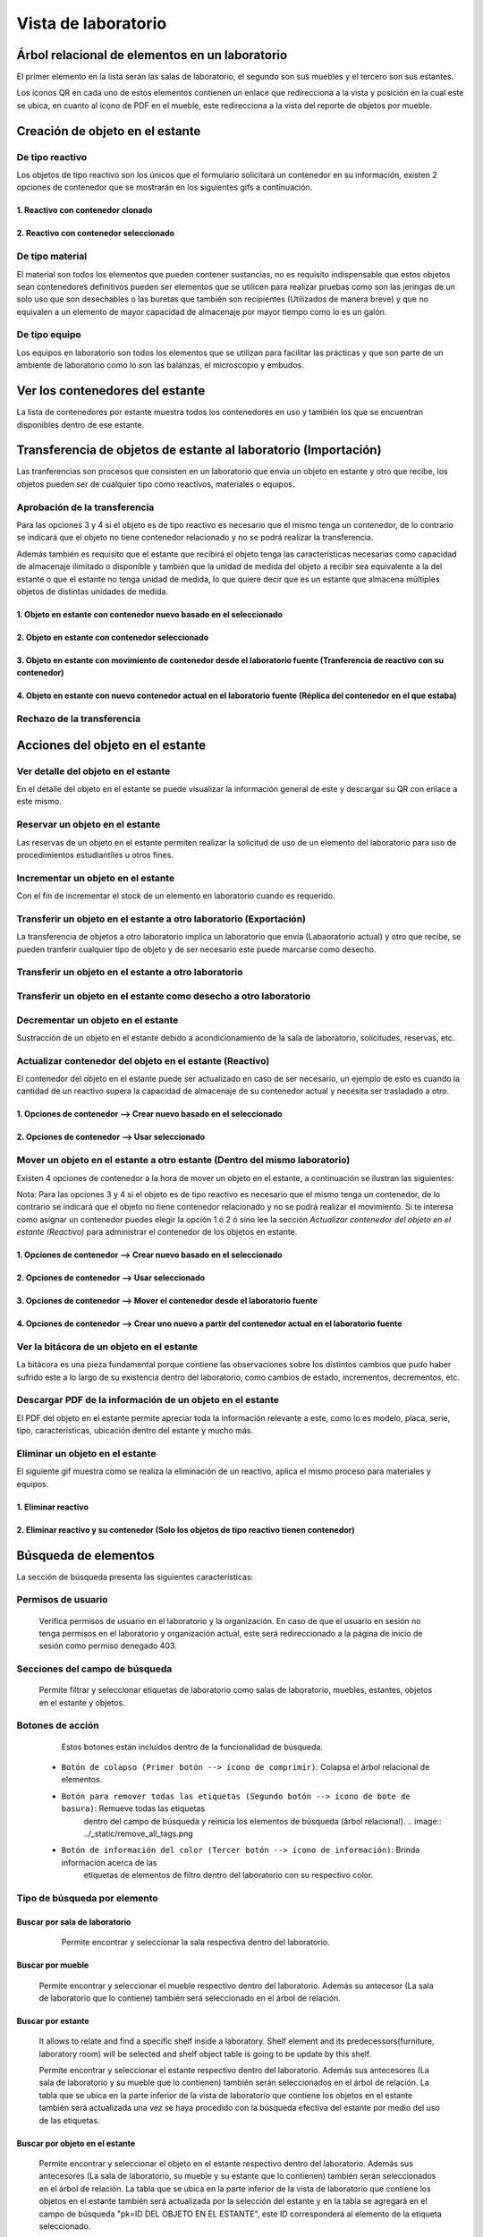 Vista de laboratorio
*****************************

Árbol relacional de elementos en un laboratorio
=======================================================

El primer elemento en la lista serán las salas de laboratorio, el segundo son sus muebles y el tercero son sus estantes.

Los íconos QR en cada uno de estos elementos contienen un enlace que redirecciona a la vista y posición en la cual este
se ubica, en cuanto al ícono de PDF en el mueble, este redirecciona a la vista del reporte de objetos por mueble.

.. image:: ../_static/qr_laboratory_view_elements.png
   :height: 380
   :width: 720


Creación de objeto en el estante
=====================================

De tipo reactivo
---------------------

Los objetos de tipo reactivo son los únicos que el formulario solicitará un contenedor en su información, existen 2
opciones de contenedor que se mostrarán en los siguientes gifs a continuación.


1. Reactivo con contenedor clonado
^^^^^^^^^^^^^^^^^^^^^^^^^^^^^^^^^^^^^^^^^^

.. image:: ../_static/gif/create_shelfobject_reactive_with_clone_container.gif
   :height: 380
   :width: 720


2. Reactivo con contenedor seleccionado
^^^^^^^^^^^^^^^^^^^^^^^^^^^^^^^^^^^^^^^^^^^^

.. image:: ../_static/gif/create_shelfobject_reactive_with_use_selected_container.gif
   :height: 380
   :width: 720


De tipo material
---------------------

El material son todos los elementos que pueden contener sustancias, no es requisito indispensable que estos objetos
sean contenedores definitivos pueden ser elementos que se utilicen para realizar pruebas como son las jeringas de un
solo uso que son desechables o las buretas que también son recipientes (Utilizados de manera breve) y que no equivalen
a un elemento de mayor capacidad de almacenaje por mayor tiempo como lo es un galón.

.. image:: ../_static/gif/create_shelfobject_material.gif
   :height: 380
   :width: 720


De tipo equipo
---------------------

Los equipos en laboratorio son todos los elementos que se utilizan para facilitar las prácticas y que son parte de un
ambiente de laboratorio como lo son las balanzas, el microscopio y embudos.

.. image:: ../_static/gif/create_shelfobject_equipment.gif
   :height: 380
   :width: 720



Ver los contenedores del estante
======================================

La lista de contenedores por estante muestra todos los contenedores en uso y también los que se encuentran disponibles
dentro de ese estante.

.. image:: ../_static/gif/view_containers_by_shelf.gif
   :height: 380
   :width: 720


Transferencia de objetos de estante al laboratorio (Importación)
=======================================================================

Las tranferencias son procesos que consisten en un laboratorio que envía un objeto en estante y otro que recibe, los
objetos pueden ser de cualquier tipo como reactivos, materiales o equipos.


Aprobación de la transferencia
-----------------------------------------------

Para las opciones 3 y 4 si el objeto es de tipo reactivo es necesario que el mismo tenga un contenedor, de lo
contrario se indicará que el objeto no tiene contenedor relacionado y no se podrá realizar la transferencia.

Además también es requisito que el estante que recibirá el objeto tenga las características necesarias como capacidad
de almacenaje ilimitado o disponible y también que la unidad de medida del objeto a recibir sea equivalente a la del
estante o que el estante no tenga unidad de medida, lo que quiere decir que es un estante que almacena múltiples objetos
de distintas unidades de medida.


1. Objeto en estante con contenedor nuevo basado en el seleccionado
^^^^^^^^^^^^^^^^^^^^^^^^^^^^^^^^^^^^^^^^^^^^^^^^^^^^^^^^^^^^^^^^^^^^^^^^^^^^^^^^^^^^

.. image:: ../_static/gif/approve_transfer_in_shelfobject_with_clone_container.gif
   :height: 380
   :width: 720


2. Objeto en estante con contenedor seleccionado
^^^^^^^^^^^^^^^^^^^^^^^^^^^^^^^^^^^^^^^^^^^^^^^^^^^^^^^^^^^^^^^^^^^^^^^^^^^^^^^^^^^^

.. image:: ../_static/gif/approve_transfer_in_shelfobject_with_available_container.gif
   :height: 380
   :width: 720


3. Objeto en estante con movimiento de contenedor desde el laboratorio fuente (Tranferencia de reactivo con su contenedor)
^^^^^^^^^^^^^^^^^^^^^^^^^^^^^^^^^^^^^^^^^^^^^^^^^^^^^^^^^^^^^^^^^^^^^^^^^^^^^^^^^^^^^^^^^^^^^^^^^^^^^^^^^^^^^^^^^^^^^^^^^^^^^^^^^^^^^^^

.. image:: ../_static/gif/approve_transfer_in_shelfobject_with_use_source_container.gif
   :height: 380
   :width: 720


4. Objeto en estante con nuevo contenedor actual en el laboratorio fuente (Réplica del contenedor en el que estaba)
^^^^^^^^^^^^^^^^^^^^^^^^^^^^^^^^^^^^^^^^^^^^^^^^^^^^^^^^^^^^^^^^^^^^^^^^^^^^^^^^^^^^^^^^^^^^^^^^^^^^^^^^^^^^^^^^^^^^^^^^^^^^^^

.. image:: ../_static/gif/approve_transfer_in_shelfobject_with_new_based_source_container.gif
   :height: 380
   :width: 720


Rechazo de la transferencia
-----------------------------------------------

.. image:: ../_static/gif/deny_transfer_in_shelfobject.gif
   :height: 380
   :width: 720


Acciones del objeto en el estante
======================================

Ver detalle del objeto en el estante
-----------------------------------------------

En el detalle del objeto en el estante se puede visualizar la información general de este y descargar su QR con enlace
a este mismo.

.. image:: ../_static/gif/view_shelfobject_detail.gif
   :height: 380
   :width: 720



Reservar un objeto en el estante
-----------------------------------------------

Las reservas de un objeto en el estante permiten realizar la solicitud de uso de un elemento del laboratorio para uso de
procedimientos estudiantiles u otros fines.

.. image:: ../_static/gif/reserve_shelfobject.gif
   :height: 380
   :width: 720


Incrementar un objeto en el estante
-----------------------------------------------

Con el fin de incrementar el stock de un elemento en laboratorio cuando es requerido.

.. image:: ../_static/gif/increase_shelfobject.gif
   :height: 380
   :width: 720


Transferir un objeto en el estante a otro laboratorio (Exportación)
--------------------------------------------------------------------------

La transferencia de objetos a otro laboratorio implica un laboratorio que envía (Labaoratorio actual) y otro que recibe,
se pueden tranferir cualquier tipo de objeto y de ser necesario este puede marcarse como desecho.


Transferir un objeto en el estante a otro laboratorio
--------------------------------------------------------------------------

.. image:: ../_static/gif/transfer_out_shelfobject.gif
   :height: 380
   :width: 720


Transferir un objeto en el estante como desecho a otro laboratorio
--------------------------------------------------------------------------

.. image:: ../_static/gif/transfer_out_shelfobject_refuse.gif
   :height: 380
   :width: 720


Decrementar un objeto en el estante
------------------------------------------

Sustracción de un objeto en el estante debido a acondicionamiento de la sala de laboratorio, solicitudes, reservas, etc.

.. image:: ../_static/gif/decrease_shelfobject.gif
   :height: 380
   :width: 720


Actualizar contenedor del objeto en el estante (Reactivo)
-------------------------------------------------------------------------

El contenedor del objeto en el estante puede ser actualizado en caso de ser necesario, un ejemplo de esto es cuando la
cantidad de un reactivo supera la capacidad de almacenaje de su contenedor actual y necesita ser trasladado a otro.


1. Opciones de contenedor --> Crear nuevo basado en el seleccionado
^^^^^^^^^^^^^^^^^^^^^^^^^^^^^^^^^^^^^^^^^^^^^^^^^^^^^^^^^^^^^^^^^^^^^^^^^^^^

.. image:: ../_static/gif/manage_shelfobject_container_clone.gif
   :height: 380
   :width: 720


2. Opciones de contenedor --> Usar seleccionado
^^^^^^^^^^^^^^^^^^^^^^^^^^^^^^^^^^^^^^^^^^^^^^^^^^^^^^^^^^^^^^^^^^^^^^^^^^^^

.. image:: ../_static/gif/manage_shelfobject_container_available.gif
   :height: 380
   :width: 720


Mover un objeto en el estante a otro estante (Dentro del mismo laboratorio)
---------------------------------------------------------------------------------------------

Existen 4 opciones de contenedor a la hora de mover un objeto en el estante, a continuación se ilustran las siguientes:

Nota: Para las opciones 3 y 4 si el objeto es de tipo reactivo es necesario que el mismo tenga un contenedor, de lo
contrario se indicará que el objeto no tiene contenedor relacionado y no se podrá realizar el movimiento. Si te interesa
como asignar un contenedor puedes elegir la opción 1 ó 2 ó sino lee la sección *Actualizar contenedor del objeto en el estante (Reactivo)*
para administrar el contenedor de los objetos en estante.


1. Opciones de contenedor --> Crear nuevo basado en el seleccionado
^^^^^^^^^^^^^^^^^^^^^^^^^^^^^^^^^^^^^^^^^^^^^^^^^^^^^^^^^^^^^^^^^^^^^^^^^^^^

.. image:: ../_static/gif/move_shelfobject_with_clone_container.gif
   :height: 380
   :width: 720


2. Opciones de contenedor --> Usar seleccionado
^^^^^^^^^^^^^^^^^^^^^^^^^^^^^^^^^^^^^^^^^^^^^^^^^^^^^^^^^^^^^^^^^^^^^^^^^^^^

.. image:: ../_static/gif/move_shelfobject_with_available_container.gif
   :height: 380
   :width: 720


3. Opciones de contenedor --> Mover el contenedor desde el laboratorio fuente
^^^^^^^^^^^^^^^^^^^^^^^^^^^^^^^^^^^^^^^^^^^^^^^^^^^^^^^^^^^^^^^^^^^^^^^^^^^^^^^^^^^^^^^^^^^^

.. image:: ../_static/gif/move_shelfobject_with_use_source_container.gif
   :height: 380
   :width: 720


4. Opciones de contenedor --> Crear uno nuevo a partir del contenedor actual en el laboratorio fuente
^^^^^^^^^^^^^^^^^^^^^^^^^^^^^^^^^^^^^^^^^^^^^^^^^^^^^^^^^^^^^^^^^^^^^^^^^^^^^^^^^^^^^^^^^^^^^^^^^^^^^^^^^^^^^^^^^^^^^^^

.. image:: ../_static/gif/move_shelfobject_with_new_based_source_container.gif
   :height: 380
   :width: 720


Ver la bitácora de un objeto en el estante
--------------------------------------------------------

La bitácora es una pieza fundamental porque contiene las observaciones sobre los distintos cambios que pudo haber
sufrido este a lo largo de su existencia dentro del laboratorio, como cambios de estado, incrementos, decrementos, etc.

.. image:: ../_static/gif/view_shelfobject_logs.gif
   :height: 380
   :width: 720


Descargar PDF de la información de un objeto en el estante
---------------------------------------------------------------------

El PDF del objeto en el estante permite apreciar toda la información relevante a este, como lo es modelo, placa, serie,
tipo, características, ubicación dentro del estante y mucho más.

.. image:: ../_static/gif/download_shelfobject_info.gif
   :height: 380
   :width: 720


Eliminar un objeto en el estante
---------------------------------------------------------------------

El siguiente gif muestra como se realiza la eliminación de un reactivo, aplica el mismo proceso para materiales y equipos.


1. Eliminar reactivo
^^^^^^^^^^^^^^^^^^^^^^^^^^^^^^^^^^^^^^^^^^

.. image:: ../_static/gif/delete_shelfobject.gif
   :height: 380
   :width: 720


2. Eliminar reactivo y su contenedor (Solo los objetos de tipo reactivo tienen contenedor)
^^^^^^^^^^^^^^^^^^^^^^^^^^^^^^^^^^^^^^^^^^^^^^^^^^^^^^^^^^^^^^^^^^^^^^^^^^^^^^^^^^^^^^^^^^^^^^^^^^

.. image:: ../_static/gif/delete_shelfobject_and_its_container.gif
   :height: 380
   :width: 720




Búsqueda de elementos
=========================================================

La sección de búsqueda presenta las siguientes características:


Permisos de usuario
--------------------------

    Verifica permisos de usuario en el laboratorio y la organización. En caso de que el usuario en sesión
    no tenga permisos en el laboratorio y organización actual, este será redireccionado a la página de inicio
    de sesión como permiso denegado 403.


    .. image:: ../_static/user_without_permissions.png


Secciones del campo de búsqueda
--------------------------------------

    .. image:: ../_static/search_input.png


    Permite filtrar y seleccionar etiquetas de laboratorio como salas de laboratorio, muebles, estantes, objetos
    en el estante y objetos.


    .. image:: ../_static/search.png

Botones de acción
----------------------

    Estos botones están incluidos dentro de la funcionalidad de búsqueda.


    .. image:: ../_static/collapse_button.png
    .. image:: ../_static/search_action_buttons.png

 - ``Botón de colapso (Primer botón --> ícono de comprimir)``: Colapsa el árbol relacional de elementos.
    .. image:: ../_static/collapse_button.png

 - ``Botón para remover todas las etiquetas (Segundo botón --> ícono de bote de basura)``: Remueve todas las etiquetas
    dentro del campo de búsqueda y reinicia los elementos de búsqueda (árbol relacional).
    .. image:: ../_static/remove_all_tags.png

 - ``Botón de información del color (Tercer botón --> ícono de información)``: Brinda información acerca de las
    etiquetas de elementos de filtro dentro del laboratorio con su respectivo color.

    .. image:: ../_static/color_info.png


Tipo de búsqueda por elemento
------------------------------------

Buscar por sala de laboratorio
^^^^^^^^^^^^^^^^^^^^^^^^^^^^^^^^^^^^^^^

    Permite encontrar y seleccionar la sala respectiva dentro del laboratorio.

   .. image:: ../_static/search_labroom.png


Buscar por mueble
^^^^^^^^^^^^^^^^^^^^^^^^^^^^^^^^

    Permite encontrar y seleccionar el mueble respectivo dentro del laboratorio. Además su antecesor
    (La sala de laboratorio que lo contiene) también será seleccionado en el árbol de relación.

    .. image:: ../_static/search_furniture.png

Buscar por estante
^^^^^^^^^^^^^^^^^^^^^^^^^^^^^^^^

    It allows to relate and find a specific shelf inside a laboratory. Shelf element and its
    predecessors(furniture, laboratory room) will be selected and shelf object table is going to be update by this shelf.

    Permite encontrar y seleccionar el estante respectivo dentro del laboratorio. Además sus antecesores
    (La sala de laboratorio y su mueble que lo contienen) también serán seleccionados en el árbol de relación.
    La tabla que se ubica en la parte inferior de la vista de laboratorio que contiene los objetos en el estante también
    será actualizada una vez se haya procedido con la búsqueda efectiva del estante por medio del uso de las etiquetas.

    .. image:: ../_static/search_shelf.png


Buscar por objeto en el estante
^^^^^^^^^^^^^^^^^^^^^^^^^^^^^^^^^^^^^^^^

    Permite encontrar y seleccionar el objeto en el estante respectivo dentro del laboratorio. Además sus antecesores
    (La sala de laboratorio, su mueble y su estante que lo contienen) también serán seleccionados en el árbol de relación.
    La tabla que se ubica en la parte inferior de la vista de laboratorio que contiene los objetos en el estante también
    será actualizada por la selección del estante y en la tabla se agregará en el campo de búsqueda "pk=ID DEL OBJETO EN EL ESTANTE",
    este ID corresponderá al elemento de la etiqueta seleccionado.


    .. image:: ../_static/search_shelfobject.png

Buscar por objeto
^^^^^^^^^^^^^^^^^^^^^^^^^^^^^^^^^^^

    Permite encontrar coincidencias con objetos ubicados en distintos estantes, muebles y salas.
    La búsqueda de objetos solo incluirá los que están registrados en stock por lo que si se ingresa
    el nombre de uno que no hay a disposición en el laboratorio el resultado de tags no mostrará resultados.
    El primer elemento del resultado será el seleccionado y filtrado en la tabla de objetos en el estante.

   .. image:: ../_static/search_object1.png
   .. image:: ../_static/search_object2.png


Buscar por enlace
^^^^^^^^^^^^^^^^^^^^^^^^^^^^^^^^^^^

    Esta función obtiene los siguientes parámetros: [sala de laboratorio, mueble, estante, objeto en el estante],
    los cuales no son parámetros requeridos en esta vista, solamente representan una búsqueda alternativa y opcional.
    Uno de los requisitos es que exista relación entre los elementos que el enlace incluya.

    Un ejemplo de esto es la siguiente dirección de enlace ``{{domain}}/lab/1/1/rooms/?labroom=1&furniture=1`` donde
    ``furniture 1`` pertenece a ``labroom 1``. Además cualquier elemento declarado en el enlace debe encontrarse dentro
    del laboratorio.

   .. image:: ../_static/search_by_url.png


Clasificación de la prioridad de búsqueda
----------------------------------------------

 Los elementos dentro de la vista de laboratorio serán clasificados bajo el siguiente orden de prioridad:

 - 1. ``Objeto``
 - 2. ``Objeto en el estante``
 - 3. ``Estante``
 - 4. ``Mueble``
 - 5. ``Sala de laboratorio``

 El elemento objeto será el de mayor prioridad mientras que la sala de laboratorio tendrá la menor prioridad en esta clasificación.

 Un ejemplo es una búsqueda con etiquetas multiples como las siguientes:

 ``Inventory Room (Laboratory Room)``  ``Nitrogen(Object)``


 El buscador encontrará ambos elementos, pero el segundo al ser un elemento de tipo objeto tendrá mayor prioridad
 sobre la búsqueda. En la siguiente imagen adjuntada se puede apreciar que el tag de ``Inventory Room`` fue
 seleccionado y su resultado fue filtrado por la sala de laboratorio y oculta los otros, pero no obstante la segunda
 etiqueta ``Nitrogen`` busca un objeto en específico, el cual fue encontrado dentro de ``Inventory Room`` y ``Test Room``
 por defecto este elemento será seleccionado como un antecesor.

    .. image:: ../_static/priority_search.png

